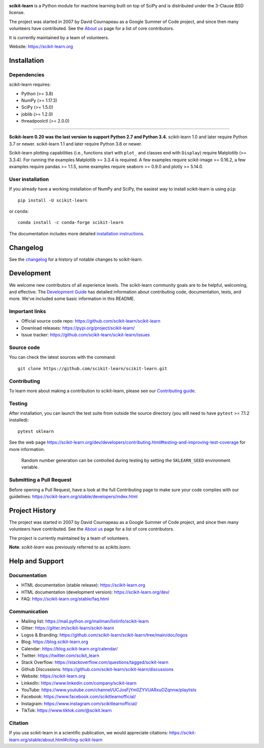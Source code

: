 .. -*- mode: rst -*-

|Azure|_ |CirrusCI|_ |Codecov|_ |CircleCI|_ |Nightly wheels|_ |Black|_ |PythonVersion|_ |PyPi|_ |DOI|_ |Benchmark|_

.. |Azure| image:: https://dev.azure.com/scikit-learn/scikit-learn/_apis/build/status/scikit-learn.scikit-learn?branchName=main
.. _Azure: https://dev.azure.com/scikit-learn/scikit-learn/_build/latest?definitionId=1&branchName=main

.. |CircleCI| image:: https://circleci.com/gh/scikit-learn/scikit-learn/tree/main.svg?style=shield
.. _CircleCI: https://circleci.com/gh/scikit-learn/scikit-learn

.. |CirrusCI| image:: https://img.shields.io/cirrus/github/scikit-learn/scikit-learn/main?label=Cirrus%20CI
.. _CirrusCI: https://cirrus-ci.com/github/scikit-learn/scikit-learn/main

.. |Codecov| image:: https://codecov.io/gh/scikit-learn/scikit-learn/branch/main/graph/badge.svg?token=Pk8G9gg3y9
.. _Codecov: https://codecov.io/gh/scikit-learn/scikit-learn

.. |Nightly wheels| image:: https://github.com/scikit-learn/scikit-learn/workflows/Wheel%20builder/badge.svg?event=schedule
.. _`Nightly wheels`: https://github.com/scikit-learn/scikit-learn/actions?query=workflow%3A%22Wheel+builder%22+event%3Aschedule

.. |PythonVersion| image:: https://img.shields.io/pypi/pyversions/scikit-learn.svg
.. _PythonVersion: https://pypi.org/project/scikit-learn/

.. |PyPi| image:: https://img.shields.io/pypi/v/scikit-learn
.. _PyPi: https://pypi.org/project/scikit-learn

.. |Black| image:: https://img.shields.io/badge/code%20style-black-000000.svg
.. _Black: https://github.com/psf/black

.. |DOI| image:: https://zenodo.org/badge/21369/scikit-learn/scikit-learn.svg
.. _DOI: https://zenodo.org/badge/latestdoi/21369/scikit-learn/scikit-learn

.. |Benchmark| image:: https://img.shields.io/badge/Benchmarked%20by-asv-blue
.. _`Benchmark`: https://scikit-learn.org/scikit-learn-benchmarks/

.. |PythonMinVersion| replace:: 3.8
.. |NumPyMinVersion| replace:: 1.17.3
.. |SciPyMinVersion| replace:: 1.5.0
.. |JoblibMinVersion| replace:: 1.2.0
.. |ThreadpoolctlMinVersion| replace:: 2.0.0
.. |MatplotlibMinVersion| replace:: 3.3.4
.. |Scikit-ImageMinVersion| replace:: 0.16.2
.. |PandasMinVersion| replace:: 1.1.5
.. |SeabornMinVersion| replace:: 0.9.0
.. |PytestMinVersion| replace:: 7.1.2
.. |PlotlyMinVersion| replace:: 5.14.0

.. image:: https://raw.githubusercontent.com/scikit-learn/scikit-learn/main/doc/logos/scikit-learn-logo.png
  :target: https://scikit-learn.org/

**scikit-learn** is a Python module for machine learning built on top of
SciPy and is distributed under the 3-Clause BSD license.

The project was started in 2007 by David Cournapeau as a Google Summer
of Code project, and since then many volunteers have contributed. See
the `About us <https://scikit-learn.org/dev/about.html#authors>`__ page
for a list of core contributors.

It is currently maintained by a team of volunteers.

Website: https://scikit-learn.org

Installation
------------

Dependencies
~~~~~~~~~~~~

scikit-learn requires:

- Python (>= |PythonMinVersion|)
- NumPy (>= |NumPyMinVersion|)
- SciPy (>= |SciPyMinVersion|)
- joblib (>= |JoblibMinVersion|)
- threadpoolctl (>= |ThreadpoolctlMinVersion|)

=======

**Scikit-learn 0.20 was the last version to support Python 2.7 and Python 3.4.**
scikit-learn 1.0 and later require Python 3.7 or newer.
scikit-learn 1.1 and later require Python 3.8 or newer.

Scikit-learn plotting capabilities (i.e., functions start with ``plot_`` and
classes end with ``Display``) require Matplotlib (>= |MatplotlibMinVersion|).
For running the examples Matplotlib >= |MatplotlibMinVersion| is required.
A few examples require scikit-image >= |Scikit-ImageMinVersion|, a few examples
require pandas >= |PandasMinVersion|, some examples require seaborn >=
|SeabornMinVersion| and plotly >= |PlotlyMinVersion|.

User installation
~~~~~~~~~~~~~~~~~

If you already have a working installation of NumPy and SciPy,
the easiest way to install scikit-learn is using ``pip``::

    pip install -U scikit-learn

or ``conda``::

    conda install -c conda-forge scikit-learn

The documentation includes more detailed `installation instructions <https://scikit-learn.org/stable/install.html>`_.


Changelog
---------

See the `changelog <https://scikit-learn.org/dev/whats_new.html>`__
for a history of notable changes to scikit-learn.

Development
-----------

We welcome new contributors of all experience levels. The scikit-learn
community goals are to be helpful, welcoming, and effective. The
`Development Guide <https://scikit-learn.org/stable/developers/index.html>`_
has detailed information about contributing code, documentation, tests, and
more. We've included some basic information in this README.

Important links
~~~~~~~~~~~~~~~

- Official source code repo: https://github.com/scikit-learn/scikit-learn
- Download releases: https://pypi.org/project/scikit-learn/
- Issue tracker: https://github.com/scikit-learn/scikit-learn/issues

Source code
~~~~~~~~~~~

You can check the latest sources with the command::

    git clone https://github.com/scikit-learn/scikit-learn.git

Contributing
~~~~~~~~~~~~

To learn more about making a contribution to scikit-learn, please see our
`Contributing guide
<https://scikit-learn.org/dev/developers/contributing.html>`_.

Testing
~~~~~~~

After installation, you can launch the test suite from outside the source
directory (you will need to have ``pytest`` >= |PyTestMinVersion| installed)::

    pytest sklearn

See the web page https://scikit-learn.org/dev/developers/contributing.html#testing-and-improving-test-coverage
for more information.

    Random number generation can be controlled during testing by setting
    the ``SKLEARN_SEED`` environment variable.

Submitting a Pull Request
~~~~~~~~~~~~~~~~~~~~~~~~~

Before opening a Pull Request, have a look at the
full Contributing page to make sure your code complies
with our guidelines: https://scikit-learn.org/stable/developers/index.html

Project History
---------------

The project was started in 2007 by David Cournapeau as a Google Summer
of Code project, and since then many volunteers have contributed. See
the `About us <https://scikit-learn.org/dev/about.html#authors>`__ page
for a list of core contributors.

The project is currently maintained by a team of volunteers.

**Note**: `scikit-learn` was previously referred to as `scikits.learn`.

Help and Support
----------------

Documentation
~~~~~~~~~~~~~

- HTML documentation (stable release): https://scikit-learn.org
- HTML documentation (development version): https://scikit-learn.org/dev/
- FAQ: https://scikit-learn.org/stable/faq.html

Communication
~~~~~~~~~~~~~

- Mailing list: https://mail.python.org/mailman/listinfo/scikit-learn
- Gitter: https://gitter.im/scikit-learn/scikit-learn
- Logos & Branding: https://github.com/scikit-learn/scikit-learn/tree/main/doc/logos
- Blog: https://blog.scikit-learn.org
- Calendar: https://blog.scikit-learn.org/calendar/
- Twitter: https://twitter.com/scikit_learn
- Stack Overflow: https://stackoverflow.com/questions/tagged/scikit-learn
- Github Discussions: https://github.com/scikit-learn/scikit-learn/discussions
- Website: https://scikit-learn.org
- LinkedIn: https://www.linkedin.com/company/scikit-learn
- YouTube: https://www.youtube.com/channel/UCJosFjYm0ZYVUARxuOZqnnw/playlists
- Facebook: https://www.facebook.com/scikitlearnofficial/
- Instagram: https://www.instagram.com/scikitlearnofficial/
- TikTok: https://www.tiktok.com/@scikit.learn

Citation
~~~~~~~~

If you use scikit-learn in a scientific publication, we would appreciate citations: https://scikit-learn.org/stable/about.html#citing-scikit-learn
